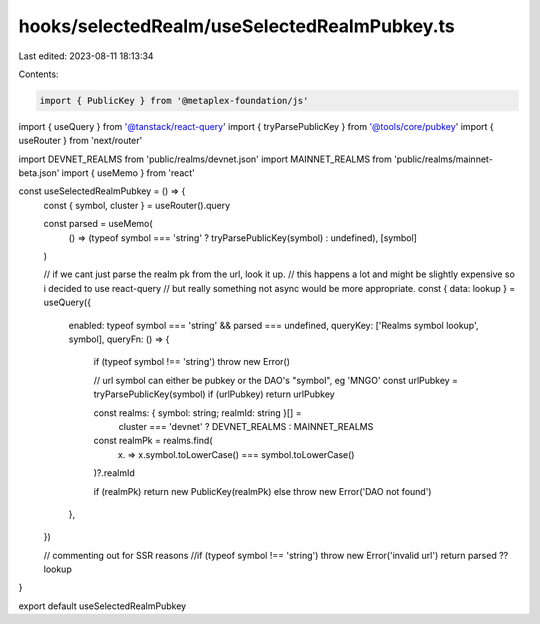 hooks/selectedRealm/useSelectedRealmPubkey.ts
=============================================

Last edited: 2023-08-11 18:13:34

Contents:

.. code-block:: ts

    import { PublicKey } from '@metaplex-foundation/js'
import { useQuery } from '@tanstack/react-query'
import { tryParsePublicKey } from '@tools/core/pubkey'
import { useRouter } from 'next/router'

import DEVNET_REALMS from 'public/realms/devnet.json'
import MAINNET_REALMS from 'public/realms/mainnet-beta.json'
import { useMemo } from 'react'

const useSelectedRealmPubkey = () => {
  const { symbol, cluster } = useRouter().query

  const parsed = useMemo(
    () => (typeof symbol === 'string' ? tryParsePublicKey(symbol) : undefined),
    [symbol]
  )

  // if we cant just parse the realm pk from the url, look it up.
  // this happens a lot and might be slightly expensive so i decided to use react-query
  // but really something not async would be more appropriate.
  const { data: lookup } = useQuery({
    enabled: typeof symbol === 'string' && parsed === undefined,
    queryKey: ['Realms symbol lookup', symbol],
    queryFn: () => {
      if (typeof symbol !== 'string') throw new Error()

      // url symbol can either be pubkey or the DAO's "symbol", eg 'MNGO'
      const urlPubkey = tryParsePublicKey(symbol)
      if (urlPubkey) return urlPubkey

      const realms: { symbol: string; realmId: string }[] =
        cluster === 'devnet' ? DEVNET_REALMS : MAINNET_REALMS

      const realmPk = realms.find(
        (x) => x.symbol.toLowerCase() === symbol.toLowerCase()
      )?.realmId

      if (realmPk) return new PublicKey(realmPk)
      else throw new Error('DAO not found')
    },
  })

  // commenting out for SSR reasons
  //if (typeof symbol !== 'string') throw new Error('invalid url')
  return parsed ?? lookup
}

export default useSelectedRealmPubkey


